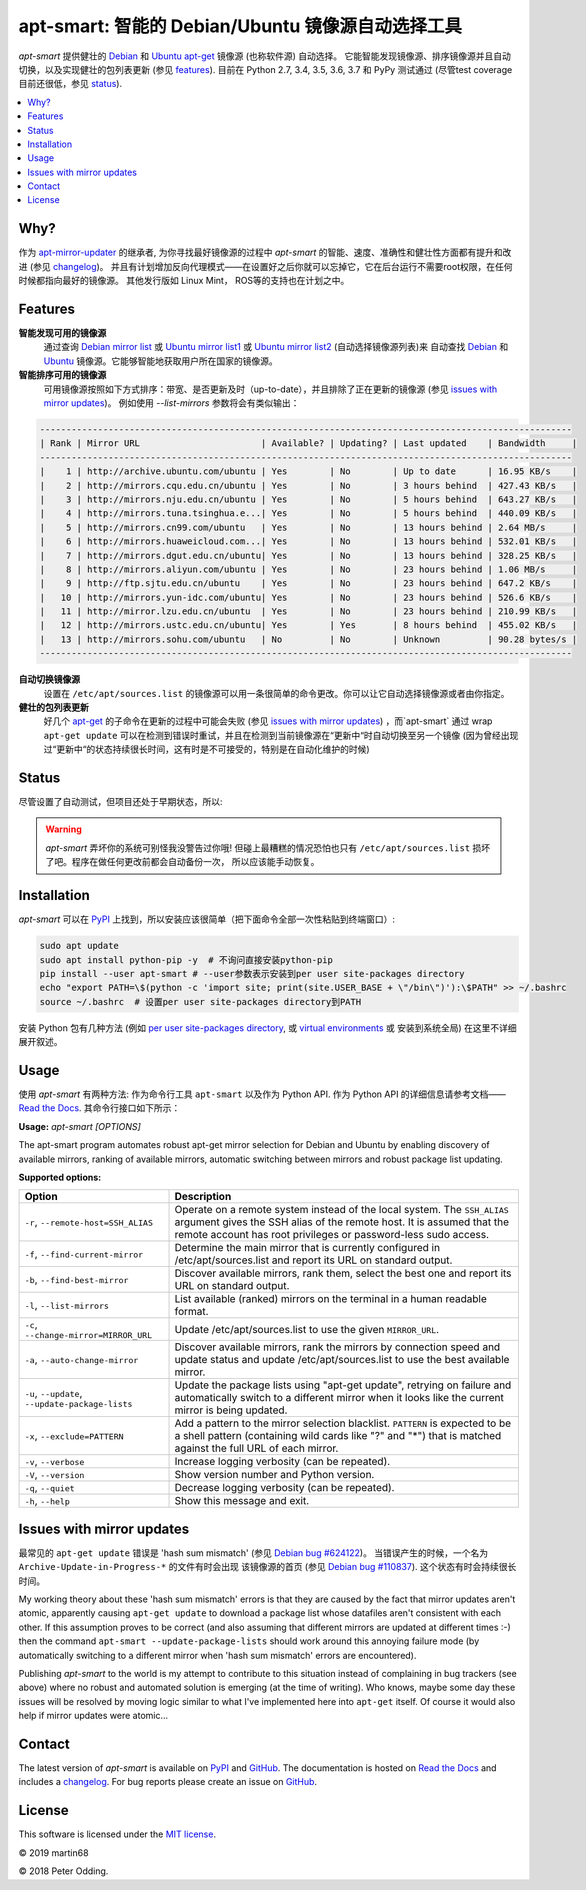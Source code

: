 apt-smart: 智能的 Debian/Ubuntu 镜像源自动选择工具
============================================================

.. image:: https://travis-ci.org/martin68/apt-smart.svg?branch=master
   :target: https://travis-ci.org/martin68/apt-smart

.. image:: https://coveralls.io/repos/martin68/apt-smart/badge.svg?branch=master
   :target: https://coveralls.io/r/martin68/apt-smart?branch=master

`apt-smart` 提供健壮的 Debian_ 和 Ubuntu_  apt-get_ 镜像源 (也称软件源) 自动选择。
它能智能发现镜像源、排序镜像源并且自动切换，以及实现健壮的包列表更新 (参见 features_). 目前在 Python 2.7, 3.4, 3.5,
3.6, 3.7 和 PyPy 测试通过 (尽管test coverage目前还很低，参见 status_).

.. contents::
   :local:

Why?
--------

作为 `apt-mirror-updater <https://github.com/xolox/python-apt-mirror-updater>`_ 的继承者,
为你寻找最好镜像源的过程中 `apt-smart` 的智能、速度、准确性和健壮性方面都有提升和改进 (参见 changelog_)。
并且有计划增加反向代理模式——在设置好之后你就可以忘掉它，它在后台运行不需要root权限，在任何时候都指向最好的镜像源。
其他发行版如 Linux Mint， ROS等的支持也在计划之中。

.. _features:

Features
--------

**智能发现可用的镜像源**
 通过查询 `Debian mirror list <https://www.debian.org/mirror/list>`_ 或 `Ubuntu
 mirror list1 <http://mirrors.ubuntu.com/mirrors.txt>`_  或 `Ubuntu
 mirror list2 <https://launchpad.net/ubuntu/+archivemirrors>`_ (自动选择镜像源列表)来
 自动查找 Debian_ 和 Ubuntu_ 镜像源。它能够智能地获取用户所在国家的镜像源。

**智能排序可用的镜像源**
 可用镜像源按照如下方式排序：带宽、是否更新及时（up-to-date），并且排除了正在更新的镜像源 (参见 `issues with mirror updates`_)。
 例如使用 `--list-mirrors` 参数将会有类似输出：

.. code-block:: sh

    -----------------------------------------------------------------------------------------------------
    | Rank | Mirror URL                       | Available? | Updating? | Last updated    | Bandwidth     |
    -----------------------------------------------------------------------------------------------------
    |    1 | http://archive.ubuntu.com/ubuntu | Yes        | No        | Up to date      | 16.95 KB/s    |
    |    2 | http://mirrors.cqu.edu.cn/ubuntu | Yes        | No        | 3 hours behind  | 427.43 KB/s   |
    |    3 | http://mirrors.nju.edu.cn/ubuntu | Yes        | No        | 5 hours behind  | 643.27 KB/s   |
    |    4 | http://mirrors.tuna.tsinghua.e...| Yes        | No        | 5 hours behind  | 440.09 KB/s   |
    |    5 | http://mirrors.cn99.com/ubuntu   | Yes        | No        | 13 hours behind | 2.64 MB/s     |
    |    6 | http://mirrors.huaweicloud.com...| Yes        | No        | 13 hours behind | 532.01 KB/s   |
    |    7 | http://mirrors.dgut.edu.cn/ubuntu| Yes        | No        | 13 hours behind | 328.25 KB/s   |
    |    8 | http://mirrors.aliyun.com/ubuntu | Yes        | No        | 23 hours behind | 1.06 MB/s     |
    |    9 | http://ftp.sjtu.edu.cn/ubuntu    | Yes        | No        | 23 hours behind | 647.2 KB/s    |
    |   10 | http://mirrors.yun-idc.com/ubuntu| Yes        | No        | 23 hours behind | 526.6 KB/s    |
    |   11 | http://mirror.lzu.edu.cn/ubuntu  | Yes        | No        | 23 hours behind | 210.99 KB/s   |
    |   12 | http://mirrors.ustc.edu.cn/ubuntu| Yes        | Yes       | 8 hours behind  | 455.02 KB/s   |
    |   13 | http://mirrors.sohu.com/ubuntu   | No         | No        | Unknown         | 90.28 bytes/s |
    -----------------------------------------------------------------------------------------------------


**自动切换镜像源**
 设置在 ``/etc/apt/sources.list`` 的镜像源可以用一条很简单的命令更改。你可以让它自动选择镜像源或者由你指定。

**健壮的包列表更新**
 好几个 apt-get_ 的子命令在更新的过程中可能会失败 (参见 `issues with mirror updates`_) ，而`apt-smart` 通过
 wrap ``apt-get update`` 可以在检测到错误时重试，并且在检测到当前镜像源在“更新中“时自动切换至另一个镜像
 (因为曾经出现过“更新中“的状态持续很长时间，这有时是不可接受的，特别是在自动化维护的时候)

.. _status:

Status
------

尽管设置了自动测试，但项目还处于早期状态，所以:

.. warning:: `apt-smart` 弄坏你的系统可别怪我没警告过你哦! 但碰上最糟糕的情况恐怕也只有
             ``/etc/apt/sources.list`` 损坏了吧。程序在做任何更改前都会自动备份一次，
             所以应该能手动恢复。


Installation
------------

`apt-smart` 可以在 PyPI_ 上找到，所以安装应该很简单（把下面命令全部一次性粘贴到终端窗口）:

.. code-block:: sh

   sudo apt update
   sudo apt install python-pip -y  # 不询问直接安装python-pip
   pip install --user apt-smart # --user参数表示安装到per user site-packages directory
   echo "export PATH=\$(python -c 'import site; print(site.USER_BASE + \"/bin\")'):\$PATH" >> ~/.bashrc
   source ~/.bashrc  # 设置per user site-packages directory到PATH

安装 Python 包有几种方法 (例如 `per user site-packages directory`_, 或 `virtual environments`_ 或 安装到系统全局)
在这里不详细展开叙述。

Usage
-----

使用 `apt-smart` 有两种方法: 作为命令行工具 ``apt-smart`` 以及作为 Python API.
作为 Python API 的详细信息请参考文档—— `Read the Docs`_.
其命令行接口如下所示：

.. contents::
   :local:

.. A DRY solution to avoid duplication of the `apt-smart --help' text:
..
.. [[[cog
.. from humanfriendly.usage import inject_usage
.. inject_usage('apt_smart.cli')
.. ]]]

**Usage:** `apt-smart [OPTIONS]`

The apt-smart program automates robust apt-get mirror selection for
Debian and Ubuntu by enabling discovery of available mirrors, ranking of
available mirrors, automatic switching between mirrors and robust package list
updating.

**Supported options:**

.. csv-table::
   :header: Option, Description
   :widths: 30, 70


   "``-r``, ``--remote-host=SSH_ALIAS``","Operate on a remote system instead of the local system. The ``SSH_ALIAS``
   argument gives the SSH alias of the remote host. It is assumed that the
   remote account has root privileges or password-less sudo access."
   "``-f``, ``--find-current-mirror``","Determine the main mirror that is currently configured in
   /etc/apt/sources.list and report its URL on standard output."
   "``-b``, ``--find-best-mirror``","Discover available mirrors, rank them, select the best one and report its
   URL on standard output."
   "``-l``, ``--list-mirrors``",List available (ranked) mirrors on the terminal in a human readable format.
   "``-c``, ``--change-mirror=MIRROR_URL``",Update /etc/apt/sources.list to use the given ``MIRROR_URL``.
   "``-a``, ``--auto-change-mirror``","Discover available mirrors, rank the mirrors by connection speed and update
   status and update /etc/apt/sources.list to use the best available mirror."
   "``-u``, ``--update``, ``--update-package-lists``","Update the package lists using ""apt-get update"", retrying on failure and
   automatically switch to a different mirror when it looks like the current
   mirror is being updated."
   "``-x``, ``--exclude=PATTERN``","Add a pattern to the mirror selection blacklist. ``PATTERN`` is expected to be
   a shell pattern (containing wild cards like ""?"" and ""\*"") that is matched
   against the full URL of each mirror."
   "``-v``, ``--verbose``",Increase logging verbosity (can be repeated).
   "``-V``, ``--version``",Show version number and Python version.
   "``-q``, ``--quiet``",Decrease logging verbosity (can be repeated).
   "``-h``, ``--help``",Show this message and exit.

.. [[[end]]]

.. _issues with mirror updates:

Issues with mirror updates
--------------------------

最常见的 ``apt-get update`` 错误是 'hash sum mismatch' (参见 `Debian bug #624122`_)。
当错误产生的时候，一个名为 ``Archive-Update-in-Progress-*`` 的文件有时会出现
该镜像源的首页 (参见 `Debian bug #110837`_). 这个状态有时会持续很长时间。

My working theory about these 'hash sum mismatch' errors is that they are
caused by the fact that mirror updates aren't atomic, apparently causing
``apt-get update`` to download a package list whose datafiles aren't consistent
with each other. If this assumption proves to be correct (and also assuming
that different mirrors are updated at different times :-) then the command
``apt-smart --update-package-lists`` should work around this annoying
failure mode (by automatically switching to a different mirror when 'hash sum
mismatch' errors are encountered).

Publishing `apt-smart` to the world is my attempt to contribute to
this situation instead of complaining in bug trackers (see above) where no
robust and automated solution is emerging (at the time of writing). Who knows,
maybe some day these issues will be resolved by moving logic similar to what
I've implemented here into ``apt-get`` itself. Of course it would also help if
mirror updates were atomic...

Contact
-------

The latest version of `apt-smart` is available on PyPI_ and GitHub_.
The documentation is hosted on `Read the Docs`_ and includes a changelog_. For
bug reports please create an issue on GitHub_.

License
-------

This software is licensed under the `MIT license`_.

© 2019 martin68

© 2018 Peter Odding.


.. External references:
.. _apt-get: https://en.wikipedia.org/wiki/Advanced_Packaging_Tool
.. _at work: http://www.paylogic.com/
.. _changelog: https://apt-smart.readthedocs.io/en/latest/changelog.html
.. _Debian bug #110837: https://bugs.debian.org/cgi-bin/bugreport.cgi?bug=110837
.. _Debian bug #624122: https://bugs.debian.org/cgi-bin/bugreport.cgi?bug=624122
.. _Debian: https://en.wikipedia.org/wiki/Debian
.. _documentation: https://apt-smart.readthedocs.io
.. _GitHub: https://github.com/martin68/apt-smart
.. _MIT license: http://en.wikipedia.org/wiki/MIT_License
.. _per user site-packages directory: https://www.python.org/dev/peps/pep-0370/
.. _PyPI: https://pypi.python.org/pypi/apt-smart
.. _Read the Docs: https://apt-smart.readthedocs.io
.. _Ubuntu: https://en.wikipedia.org/wiki/Ubuntu_(operating_system)
.. _virtual environments: http://docs.python-guide.org/en/latest/dev/virtualenvs/
